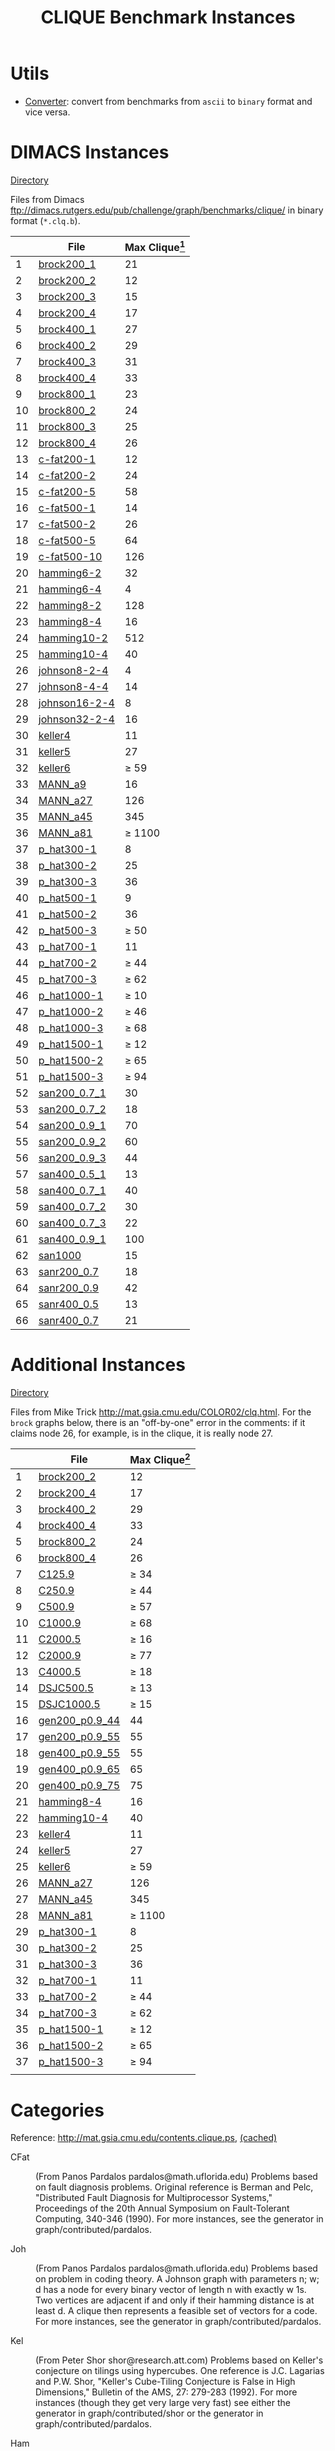 #+TITLE:    CLIQUE Benchmark Instances
#+OPTIONS: ^:nil

#+HTML_HEAD: <link rel="stylesheet" href="https://nguyenthanhvuh.github.io/files/org.css">
#+HTML_HEAD: <link rel="alternative stylesheet" href="https://nguyenthanhvuh.github.io/files/org-orig.css">


* Utils
  - [[https://github.com/unsat/npbench/blob/master/instances/converter][Converter]]: convert from benchmarks from ~ascii~ to ~binary~ format and vice versa.

* DIMACS Instances
  [[https://github.com/unsat/npbench/blob/master/instances/clique/DIMACS_cliques/][Directory]] 


  Files from Dimacs [[ftp://dimacs.rutgers.edu/pub/challenge/graph/benchmarks/clique/][ftp://dimacs.rutgers.edu/pub/challenge/graph/benchmarks/clique/]] in binary format (~*.clq.b~).

  #+NAME: tab:dimacs
  |    | File                                                                                                                | Max Clique[fn:1] |
  |----+---------------------------------------------------------------------------------------------------------------------+------------------|
  |  1 | [[https://github.com/unsat/npbench/blob/master/instances/clique/DIMACS_cliques/brock200_1.clq.b][brock200_1]]       |               21 |
  |  2 | [[https://github.com/unsat/npbench/blob/master/instances/clique/DIMACS_cliques/brock200_2.clq.b][brock200_2]]       |               12 |
  |  3 | [[https://github.com/unsat/npbench/blob/master/instances/clique/DIMACS_cliques/brock200_3.clq.b][brock200_3]]       |               15 |
  |  4 | [[https://github.com/unsat/npbench/blob/master/instances/clique/DIMACS_cliques/brock200_4.clq.b][brock200_4]]       |               17 |
  |  5 | [[https://github.com/unsat/npbench/blob/master/instances/clique/DIMACS_cliques/brock400_1.clq.b][brock400_1]]       |               27 |
  |  6 | [[https://github.com/unsat/npbench/blob/master/instances/clique/DIMACS_cliques/brock400_2.clq.b][brock400_2]]       |               29 |
  |  7 | [[https://github.com/unsat/npbench/blob/master/instances/clique/DIMACS_cliques/brock400_3.clq.b][brock400_3]]       |               31 |
  |  8 | [[https://github.com/unsat/npbench/blob/master/instances/clique/DIMACS_cliques/brock400_4.clq.b][brock400_4]]       |               33 |
  |  9 | [[https://github.com/unsat/npbench/blob/master/instances/clique/DIMACS_cliques/brock800_1.clq.b][brock800_1]]       |               23 |
  | 10 | [[https://github.com/unsat/npbench/blob/master/instances/clique/DIMACS_cliques/brock800_2.clq.b][brock800_2]]       |               24 |
  | 11 | [[https://github.com/unsat/npbench/blob/master/instances/clique/DIMACS_cliques/brock800_3.clq.b][brock800_3]]       |               25 |
  | 12 | [[https://github.com/unsat/npbench/blob/master/instances/clique/DIMACS_cliques/brock800_4.clq.b][brock800_4]]       |               26 |
  | 13 | [[https://github.com/unsat/npbench/blob/master/instances/clique/DIMACS_cliques/c-fat200-1.clq.b][c-fat200-1]]       |               12 |
  | 14 | [[https://github.com/unsat/npbench/blob/master/instances/clique/DIMACS_cliques/c-fat200-2.clq.b][c-fat200-2]]       |               24 |
  | 15 | [[https://github.com/unsat/npbench/blob/master/instances/clique/DIMACS_cliques/c-fat200-5.clq.b][c-fat200-5]]       |               58 |
  | 16 | [[https://github.com/unsat/npbench/blob/master/instances/clique/DIMACS_cliques/c-fat500-1.clq.b][c-fat500-1]]       |               14 |
  | 17 | [[https://github.com/unsat/npbench/blob/master/instances/clique/DIMACS_cliques/c-fat500-2.clq.b][c-fat500-2]]       |               26 |
  | 18 | [[https://github.com/unsat/npbench/blob/master/instances/clique/DIMACS_cliques/c-fat500-5.clq.b][c-fat500-5]]       |               64 |
  | 19 | [[https://github.com/unsat/npbench/blob/master/instances/clique/DIMACS_cliques/c-fat500-10.clq.b][c-fat500-10]]     |              126 |
  | 20 | [[https://github.com/unsat/npbench/blob/master/instances/clique/DIMACS_cliques/hamming6-2.clq.b][hamming6-2]]       |               32 |
  | 21 | [[https://github.com/unsat/npbench/blob/master/instances/clique/DIMACS_cliques/hamming6-4.clq.b][hamming6-4]]       |                4 |
  | 22 | [[https://github.com/unsat/npbench/blob/master/instances/clique/DIMACS_cliques/hamming8-2.clq.b][hamming8-2]]       |              128 |
  | 23 | [[https://github.com/unsat/npbench/blob/master/instances/clique/DIMACS_cliques/hamming8-4.clq.b][hamming8-4]]       |               16 |
  | 24 | [[https://github.com/unsat/npbench/blob/master/instances/clique/DIMACS_cliques/hamming10-2.clq.b][hamming10-2]]     |              512 |
  | 25 | [[https://github.com/unsat/npbench/blob/master/instances/clique/DIMACS_cliques/hamming10-4.clq.b][hamming10-4]]     |               40 |
  | 26 | [[https://github.com/unsat/npbench/blob/master/instances/clique/DIMACS_cliques/johnson8-2-4.clq.b][johnson8-2-4]]   |                4 |
  | 27 | [[https://github.com/unsat/npbench/blob/master/instances/clique/DIMACS_cliques/johnson8-4-4.clq.b][johnson8-4-4]]   |               14 |
  | 28 | [[https://github.com/unsat/npbench/blob/master/instances/clique/DIMACS_cliques/johnson16-2-4.clq.b][johnson16-2-4]] |                8 |
  | 29 | [[https://github.com/unsat/npbench/blob/master/instances/clique/DIMACS_cliques/johnson32-2-4.clq.b][johnson32-2-4]] |               16 |
  | 30 | [[https://github.com/unsat/npbench/blob/master/instances/clique/DIMACS_cliques/keller4.clq.b][keller4]]             |               11 |
  | 31 | [[https://github.com/unsat/npbench/blob/master/instances/clique/DIMACS_cliques/keller5.clq.b][keller5]]             |               27 |
  | 32 | [[https://github.com/unsat/npbench/blob/master/instances/clique/DIMACS_cliques/keller6.clq.b][keller6]]             |           $\ge$ 59 |
  | 33 | [[https://github.com/unsat/npbench/blob/master/instances/clique/DIMACS_cliques/MANN_a9.clq.b][MANN_a9]]             |               16 |
  | 34 | [[https://github.com/unsat/npbench/blob/master/instances/clique/DIMACS_cliques/MANN_a27.clq.b][MANN_a27]]           |              126 |
  | 35 | [[https://github.com/unsat/npbench/blob/master/instances/clique/DIMACS_cliques/MANN_a44.clq.b][MANN_a45]]           |              345 |
  | 36 | [[https://github.com/unsat/npbench/blob/master/instances/clique/DIMACS_cliques/MANN_a81.clq.b][MANN_a81]]           |         $\ge$ 1100 |
  | 37 | [[https://github.com/unsat/npbench/blob/master/instances/clique/DIMACS_cliques/p_hat300-1.clq.b][p_hat300-1]]       |                8 |
  | 38 | [[https://github.com/unsat/npbench/blob/master/instances/clique/DIMACS_cliques/p_hat300-2.clq.b][p_hat300-2]]       |               25 |
  | 39 | [[https://github.com/unsat/npbench/blob/master/instances/clique/DIMACS_cliques/p_hat300-3.clq.b][p_hat300-3]]       |               36 |
  | 40 | [[https://github.com/unsat/npbench/blob/master/instances/clique/DIMACS_cliques/p_hat500-1.clq.b][p_hat500-1]]       |                9 |
  | 41 | [[https://github.com/unsat/npbench/blob/master/instances/clique/DIMACS_cliques/p_hat500-2.clq.b][p_hat500-2]]       |               36 |
  | 42 | [[https://github.com/unsat/npbench/blob/master/instances/clique/DIMACS_cliques/p_hat500-3.clq.b][p_hat500-3]]       |           $\ge$ 50 |
  | 43 | [[https://github.com/unsat/npbench/blob/master/instances/clique/DIMACS_cliques/p_hat700-1.clq.b][p_hat700-1]]       |               11 |
  | 44 | [[https://github.com/unsat/npbench/blob/master/instances/clique/DIMACS_cliques/p_hat700-2.clq.b][p_hat700-2]]       |           $\ge$ 44 |
  | 45 | [[https://github.com/unsat/npbench/blob/master/instances/clique/DIMACS_cliques/p_hat700-3.clq.b][p_hat700-3]]       |           $\ge$ 62 |
  | 46 | [[https://github.com/unsat/npbench/blob/master/instances/clique/DIMACS_cliques/p_hat1000-1.clq.b][p_hat1000-1]]     |           $\ge$ 10 |
  | 47 | [[https://github.com/unsat/npbench/blob/master/instances/clique/DIMACS_cliques/p_hat1000-2.clq.b][p_hat1000-2]]     |           $\ge$ 46 |
  | 48 | [[https://github.com/unsat/npbench/blob/master/instances/clique/DIMACS_cliques/p_hat1000-3.clq.b][p_hat1000-3]]     |           $\ge$ 68 |
  | 49 | [[https://github.com/unsat/npbench/blob/master/instances/clique/DIMACS_cliques/p_hat1500-1.clq.b][p_hat1500-1]]     |           $\ge$ 12 |
  | 50 | [[https://github.com/unsat/npbench/blob/master/instances/clique/DIMACS_cliques/p_hat1500-2.clq.b][p_hat1500-2]]     |           $\ge$ 65 |
  | 51 | [[https://github.com/unsat/npbench/blob/master/instances/clique/DIMACS_cliques/p_hat1500-3.clq.b][p_hat1500-3]]     |           $\ge$ 94 |
  | 52 | [[https://github.com/unsat/npbench/blob/master/instances/clique/DIMACS_cliques/san200_0.7_1.clq.b][san200_0.7_1]]   |               30 |
  | 53 | [[https://github.com/unsat/npbench/blob/master/instances/clique/DIMACS_cliques/san200_0.7_2.clq.b][san200_0.7_2]]   |               18 |
  | 54 | [[https://github.com/unsat/npbench/blob/master/instances/clique/DIMACS_cliques/san200_0.9_1.clq.b][san200_0.9_1]]   |               70 |
  | 55 | [[https://github.com/unsat/npbench/blob/master/instances/clique/DIMACS_cliques/san200_0.9_2.clq.b][san200_0.9_2]]   |               60 |
  | 56 | [[https://github.com/unsat/npbench/blob/master/instances/clique/DIMACS_cliques/san200_0.9_3.clq.b][san200_0.9_3]]   |               44 |
  | 57 | [[https://github.com/unsat/npbench/blob/master/instances/clique/DIMACS_cliques/san400_0.5_1.clq.b][san400_0.5_1]]   |               13 |
  | 58 | [[https://github.com/unsat/npbench/blob/master/instances/clique/DIMACS_cliques/san400_0.7_1.clq.b][san400_0.7_1]]   |               40 |
  | 59 | [[https://github.com/unsat/npbench/blob/master/instances/clique/DIMACS_cliques/san400_0.7_2.clq.b][san400_0.7_2]]   |               30 |
  | 60 | [[https://github.com/unsat/npbench/blob/master/instances/clique/DIMACS_cliques/san400_0.7_3.clq.b][san400_0.7_3]]   |               22 |
  | 61 | [[https://github.com/unsat/npbench/blob/master/instances/clique/DIMACS_cliques/san400_0.9_1.clq.b][san400_0.9_1]]   |              100 |
  | 62 | [[https://github.com/unsat/npbench/blob/master/instances/clique/DIMACS_cliques/san1000.clq.b][san1000]]             |               15 |
  | 63 | [[https://github.com/unsat/npbench/blob/master/instances/clique/DIMACS_cliques/sanr200_0.7.clq.b][sanr200_0.7]]     |               18 |
  | 64 | [[https://github.com/unsat/npbench/blob/master/instances/clique/DIMACS_cliques/sanr200_0.9.clq.b][sanr200_0.9]]     |               42 |
  | 65 | [[https://github.com/unsat/npbench/blob/master/instances/clique/DIMACS_cliques/sanr400_0.5.clq.b][sanr400_0.5]]     |               13 |
  | 66 | [[https://github.com/unsat/npbench/blob/master/instances/clique/DIMACS_cliques/sanr400_0.7.clq.b][sanr400_0.7]]     |               21 |
  |----+---------------------------------------------------------------------------------------------------------------------+------------------|
  #+tblfm: $1=@#-1   

* Additional Instances
  [[https://github.com/unsat/npbench/blob/master/instances/clique/Additional_cliques/][Directory]]

  Files from Mike Trick [[http://mat.gsia.cmu.edu/COLOR02/clq.html][http://mat.gsia.cmu.edu/COLOR02/clq.html]]. For the ~brock~ graphs below, there is an "off-by-one" error in the comments: if it claims node 26, for example, is in the clique, it is really node 27.


  |    | File                                                                                                                     | Max Clique[fn:1] |
  |----+--------------------------------------------------------------------------------------------------------------------------+------------------|
  |  1 | [[https://github.com/unsat/npbench/blob/master/instances/clique/Additional_cliques/brock200_2.clq][brock200_2]]          |               12 |
  |  2 | [[https://github.com/unsat/npbench/blob/master/instances/clique/Additional_cliques/brock200_4.clq][brock200_4]]          |               17 |
  |  3 | [[https://github.com/unsat/npbench/blob/master/instances/clique/Additional_cliques/brock400_2.clq][brock400_2]]          |               29 |
  |  4 | [[https://github.com/unsat/npbench/blob/master/instances/clique/Additional_cliques/brock400_4.clq][brock400_4]]          |               33 |
  |  5 | [[https://github.com/unsat/npbench/blob/master/instances/clique/Additional_cliques/brock800_2.clq][brock800_2]]          |               24 |
  |  6 | [[https://github.com/unsat/npbench/blob/master/instances/clique/Additional_cliques/brock800_4.clq][brock800_4]]          |               26 |
  |  7 | [[https://github.com/unsat/npbench/blob/master/instances/clique/Additional_cliques/C125.9.clq][C125.9]]                  |           $\ge$ 34 |
  |  8 | [[https://github.com/unsat/npbench/blob/master/instances/clique/Additional_cliques/C250.9.clq][C250.9]]                  |           $\ge$ 44 |
  |  9 | [[https://github.com/unsat/npbench/blob/master/instances/clique/Additional_cliques/C500.9.clq][C500.9]]                  |           $\ge$ 57 |
  | 10 | [[https://github.com/unsat/npbench/blob/master/instances/clique/Additional_cliques/C1000.9.clq][C1000.9]]                |           $\ge$ 68 |
  | 11 | [[https://github.com/unsat/npbench/blob/master/instances/clique/Additional_cliques/C2000.5.clq][C2000.5]]                |           $\ge$ 16 |
  | 12 | [[https://github.com/unsat/npbench/blob/master/instances/clique/Additional_cliques/C2000.9.clq][C2000.9]]                |           $\ge$ 77 |
  | 13 | [[https://github.com/unsat/npbench/blob/master/instances/clique/Additional_cliques/C4000.5.clq][C4000.5]]                |           $\ge$ 18 |
  | 14 | [[https://github.com/unsat/npbench/blob/master/instances/clique/Additional_cliques/DSJC500.5.clq][DSJC500.5 ]]           |           $\ge$ 13 |
  | 15 | [[https://github.com/unsat/npbench/blob/master/instances/clique/Additional_cliques/DSJC1000.5.clq][DSJC1000.5]]          |           $\ge$ 15 |
  | 16 | [[https://github.com/unsat/npbench/blob/master/instances/clique/Additional_cliques/gen200_p0.9_44.clq][gen200_p0.9_44 ]] |               44 |
  | 17 | [[https://github.com/unsat/npbench/blob/master/instances/clique/Additional_cliques/gen200_p0.9_55.clq][gen200_p0.9_55 ]] |               55 |
  | 18 | [[https://github.com/unsat/npbench/blob/master/instances/clique/Additional_cliques/gen400_p0.9_55.clq][gen400_p0.9_55 ]] |               55 |
  | 19 | [[https://github.com/unsat/npbench/blob/master/instances/clique/Additional_cliques/gen400_p0.9_65.clq][gen400_p0.9_65 ]] |               65 |
  | 20 | [[https://github.com/unsat/npbench/blob/master/instances/clique/Additional_cliques/gen400_p0.9_75.clq][gen400_p0.9_75 ]] |               75 |
  | 21 | [[https://github.com/unsat/npbench/blob/master/instances/clique/Additional_cliques/hamming8-4.clq][hamming8-4]]          |               16 |
  | 22 | [[https://github.com/unsat/npbench/blob/master/instances/clique/Additional_cliques/hamming10-4.clq][hamming10-4]]        |               40 |
  | 23 | [[https://github.com/unsat/npbench/blob/master/instances/clique/Additional_cliques/keller4.clq][keller4]]                |               11 |
  | 24 | [[https://github.com/unsat/npbench/blob/master/instances/clique/Additional_cliques/keller5.clq][keller5]]                |               27 |
  | 25 | [[https://github.com/unsat/npbench/blob/master/instances/clique/Additional_cliques/keller6.clq][keller6]]                |           $\ge$ 59 |
  | 26 | [[https://github.com/unsat/npbench/blob/master/instances/clique/Additional_cliques/MANN_a27.clq ][MANN_a27]]             |              126 |
  | 27 | [[https://github.com/unsat/npbench/blob/master/instances/clique/Additional_cliques/MANN_a44.clq ][MANN_a45]]             |              345 |
  | 28 | [[https://github.com/unsat/npbench/blob/master/instances/clique/Additional_cliques/MANN_a81.clq ][MANN_a81]]             |         $\ge$ 1100 |
  | 29 | [[https://github.com/unsat/npbench/blob/master/instances/clique/Additional_cliques/p_hat300-1.clq][p_hat300-1]]          |                8 |
  | 30 | [[https://github.com/unsat/npbench/blob/master/instances/clique/Additional_cliques/p_hat300-2.clq][p_hat300-2]]          |               25 |
  | 31 | [[https://github.com/unsat/npbench/blob/master/instances/clique/Additional_cliques/p_hat300-3.clq][p_hat300-3]]          |               36 |
  | 32 | [[https://github.com/unsat/npbench/blob/master/instances/clique/Additional_cliques/p_hat700-1.clq][p_hat700-1]]          |               11 |
  | 33 | [[https://github.com/unsat/npbench/blob/master/instances/clique/Additional_cliques/p_hat700-2.clq][p_hat700-2]]          |           $\ge$ 44 |
  | 34 | [[https://github.com/unsat/npbench/blob/master/instances/clique/Additional_cliques/p_hat700-3.clq][p_hat700-3]]          |           $\ge$ 62 |
  | 35 | [[https://github.com/unsat/npbench/blob/master/instances/clique/Additional_cliques/p_hat1500-1.clq][p_hat1500-1]]        |           $\ge$ 12 |
  | 36 | [[https://github.com/unsat/npbench/blob/master/instances/clique/Additional_cliques/p_hat1500-2.clq][p_hat1500-2]]        |           $\ge$ 65 |
  | 37 | [[https://github.com/unsat/npbench/blob/master/instances/clique/Additional_cliques/p_hat1500-3.clq][p_hat1500-3]]        |           $\ge$ 94 |
  |    |                                                                                                                          |                  |
  |----+--------------------------------------------------------------------------------------------------------------------------+------------------|
  #+tblfm: $1=@#-1   

* Categories
  Reference: [[http://mat.gsia.cmu.edu/contents.clique.ps][http://mat.gsia.cmu.edu/contents.clique.ps]], 
  [[https://github.com/unsat/npbench/blob/master/instances/others/cached/contents.clique.ps][(cached)]]

  - CFat :: (From Panos Pardalos pardalos@math.uflorida.edu) 
    Problems based on fault diagnosis problems. Original reference is 
    Berman and Pelc, "Distributed Fault Diagnosis for Multiprocessor Systems," 
    Proceedings of the 20th Annual Symposium on Fault-Tolerant Computing, 
    340-346 (1990). 
    For more instances, see the generator in graph/contributed/pardalos. 

  - Joh :: (From Panos Pardalos pardalos@math.uflorida.edu) 
    Problems based  on problem in coding theory. 
    A Johnson graph with parameters n; w; d has a node for every binary vector 
    of length n with exactly w 1s. Two vertices are adjacent if and only if 
    their hamming distance is at least d. A clique then represents a feasible 
    set of vectors for a code. 
    For more instances, see the generator in graph/contributed/pardalos.

  - Kel :: (From Peter Shor shor@research.att.com) 
    Problems based on Keller's conjecture on tilings using hypercubes. 
    One reference is J.C. Lagarias and P.W. Shor, 
    "Keller's Cube-Tiling Conjecture is False in High Dimensions," 
    Bulletin of the AMS, 27: 279-283 (1992). 
    For more instances (though they get very large very fast) see either 
    the generator in graph/contributed/shor or the generator 
    in graph/contributed/pardalos.

  - Ham :: (From Panos Pardalos pardalos@math.uflorida.edu) 
    Another coding theory problem. A Hamming graph with parameters n and d 
    has a node for each binary vector of length n. Two nodes are adjacent 
    if and only if the corresponding bit vectors are hamming distance at 
    least d apart. 
    For more instances, see the generator in graph/contributed/pardalos. 
    It has been noted by participants that n- -2 graphs have a maximum 
    clique of size $2^{n-1}$. 
    For a proof of this, see the note in graph/contributed/bourjolly/hamming.tex.

  - San :: (From Laura Sanchis laura@cs.colgate.edu) 
    Instances based on her "Test Case Construction for Vertex Cover Problem," 
    DIMACS Workshop on Computational Support for Discrete Mathematics, 
    March 1992 along with more recent work that will be part of a technical 
    report to be published. The generator generates instances with known clique size.

  - SanR :: (From Laura Sanchis laura@cs.colgate.edu) 
    These are random instances with sizes similar to those in San.

  - Bro :: (From Mark Brockington brock@cs.ualberta.ca) 
    Instances from Mark Brockington and Joe Culberson's generator that 
    attempts to "hide" cliques in a graph where the expected clique size 
    is much smaller. 
    For more instances, see their generator in graph/contributed/brockington.

  - PHat :: (From Patrick Soriano and Michel Gendreau patrick@crt.umontreal.ca) 
    Random problems generated with the p hat generator which is a 
    generalization of the classical uniform random graph generator. 
    Uses 3 parameters: n, the number of nodes, and a and b, two density 
    parameters verifying $0 \le a \le b \le 1$. Generates problem instances 
    having wider node degree spread and larger clique sizes. 
    Reference: "Solving the Maximum Clique Problem Using a Tabu Search Approach", 
    Annals of Operations Research 41, 385-403 (1993).

  - Stein :: (From Carlo Mannino mannino@iasi.rm.cnr.it) 
    Clique formulation of the set covering formulation of the Steiner 
    Triple Problem. Created using Mannino's code to convert set covering 
    problems to clique problems.
    Notes: ~MANN~ graphs belongs to this class.

* Other Instances

  - BHOSLIB :: Benchmarks with Hidden Optimum Solutions for Graph Problems (Maximum Clique, Maximum Independent Set, Minimum Vertex Cover and Vertex Coloring): [[http://www.nlsde.buaa.edu.cn/~kexu/benchmarks/graph-benchmarks.htm][http://www.nlsde.buaa.edu.cn/~kexu/benchmarks/graph-benchmarks.htm]]


  -----

  [[./index.html][Back to benchmark instances page]]


[fn:1] Optimal clique size obtained from various resources including  [[http://www.busygin.dp.ua/dimacs_clique.html][http://www.busygin.dp.ua/dimacs_clique.html]] and [[http://mat.gsia.cmu.edu/contents.clique.ps][http://mat.gsia.cmu.edu/contents.clique.ps]]

